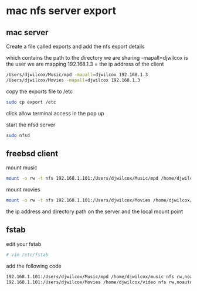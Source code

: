 #+STARTUP: content
#+OPTIONS: num:nil

* mac nfs server export

** mac server 
   
Create a file called exports and add the nfs export details

which contains the path to the directory we are sharing
-mapall=djwilcox is the user we are mapping
192.168.1.3 = the ip address of the client

#+BEGIN_SRC sh
/Users/djwilcox/Music/mpd -mapall=djwilcox 192.168.1.3
/Users/djwilcox/Movies -mapall=djwilcox 192.168.1.3
#+END_SRC

copy the exports file to /etc

#+BEGIN_SRC sh
sudo cp export /etc
#+END_SRC

click allow terminal access in the pop up

start the nfsd server

#+BEGIN_SRC sh
sudo nfsd
#+END_src

** freebsd client

mount music 

#+BEGIN_SRC sh
mount -o rw -t nfs 192.168.1.101:/Users/djwilcox/Music/mpd /home/djwilcox/music
#+END_SRC

mount movies 

#+BEGIN_SRC sh
mount -o rw -t nfs 192.168.1.101:/Users/djwilcox/Movies /home/djwilcox/video
#+END_SRC

the ip address and directory path on the server and the local mount point

** fstab
   
edit your fstab

#+BEGIN_SRC sh
# vim /etc/fstab
#+END_SRC

add the following code

#+BEGIN_SRC sh
192.168.1.101:/Users/djwilcox/Music/mpd /home/djwilcox/music nfs rw,noauto,noatime 0 0
192.168.1.101:/Users/djwilcox/Movies /home/djwilcox/video nfs rw,noauto,noatime 0 0
#+END_SRC
